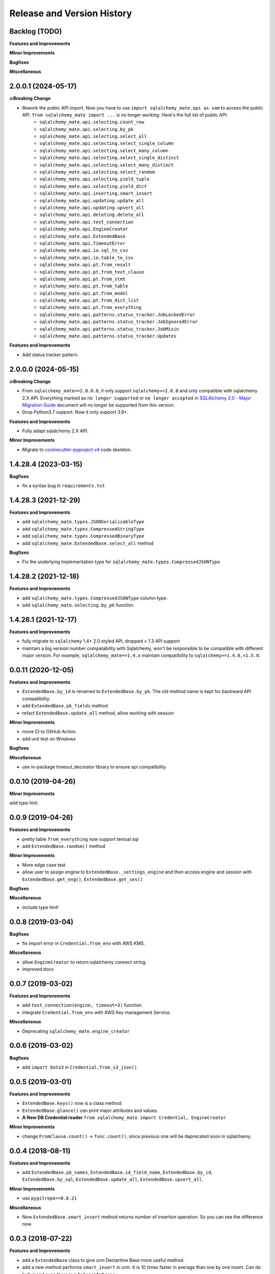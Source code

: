 .. _release_history:

Release and Version History
==============================================================================


Backlog (TODO)
------------------------------------------------------------------------------
**Features and Improvements**

**Minor Improvements**

**Bugfixes**

**Miscellaneous**


2.0.0.1 (2024-05-17)
------------------------------------------------------------------------------
**💥Breaking Change**

- Rework the public API import. Now you have to use ``import sqlalchemy_mate.api as sam`` to access the public API. ``from sqlalchemy_mate import ...`` is no longer working. Here's the full list of public API:
    - ``sqlalchemy_mate.api.selecting.count_row``
    - ``sqlalchemy_mate.api.selecting.by_pk``
    - ``sqlalchemy_mate.api.selecting.select_all``
    - ``sqlalchemy_mate.api.selecting.select_single_column``
    - ``sqlalchemy_mate.api.selecting.select_many_column``
    - ``sqlalchemy_mate.api.selecting.select_single_distinct``
    - ``sqlalchemy_mate.api.selecting.select_many_distinct``
    - ``sqlalchemy_mate.api.selecting.select_random``
    - ``sqlalchemy_mate.api.selecting.yield_tuple``
    - ``sqlalchemy_mate.api.selecting.yield_dict``
    - ``sqlalchemy_mate.api.inserting.smart_insert``
    - ``sqlalchemy_mate.api.updating.update_all``
    - ``sqlalchemy_mate.api.updating.upsert_all``
    - ``sqlalchemy_mate.api.deleting.delete_all``
    - ``sqlalchemy_mate.api.test_connection``
    - ``sqlalchemy_mate.api.EngineCreator``
    - ``sqlalchemy_mate.api.ExtendedBase``
    - ``sqlalchemy_mate.api.TimeoutError``
    - ``sqlalchemy_mate.api.io.sql_to_csv``
    - ``sqlalchemy_mate.api.io.table_to_csv``
    - ``sqlalchemy_mate.api.pt.from_result``
    - ``sqlalchemy_mate.api.pt.from_text_clause``
    - ``sqlalchemy_mate.api.pt.from_stmt``
    - ``sqlalchemy_mate.api.pt.from_table``
    - ``sqlalchemy_mate.api.pt.from_model``
    - ``sqlalchemy_mate.api.pt.from_dict_list``
    - ``sqlalchemy_mate.api.pt.from_everything``
    - ``sqlalchemy_mate.api.patterns.status_tracker.JobLockedError``
    - ``sqlalchemy_mate.api.patterns.status_tracker.JobIgnoredError``
    - ``sqlalchemy_mate.api.patterns.status_tracker.JobMixin``
    - ``sqlalchemy_mate.api.patterns.status_tracker.Updates``

**Features and Improvements**

- Add status tracker pattern.


2.0.0.0 (2024-05-15)
------------------------------------------------------------------------------
**💥Breaking Change**

- From ``sqlalchemy_mate>=2.0.0.0``, it only support ``sqlalchemy>=2.0.0`` and only compatible with sqlalchemy 2.X API. Everything marked as ``no longer supported`` or ``no longer accepted`` in `SQLAlchemy 2.0 - Major Migration Guide <https://docs.sqlalchemy.org/en/20/changelog/migration_20.html#migration-core-connection-transaction>`_ document will no longer be supported from this version.
- Drop Python3.7 support. Now it only support 3.8+.

**Features and Improvements**

- Fully adapt sqlalchemy 2.X API.

**Minor Improvements**

- Migrate to `cookiecutter-pyproject v4 <https://github.com/MacHu-GWU/cookiecutter-pyproject/releases/tag/v4>`_ code skeleton.


1.4.28.4 (2023-03-15)
------------------------------------------------------------------------------
**Bugfixes**

- fix a syntax bug in ``requirements.txt``


1.4.28.3 (2021-12-29)
------------------------------------------------------------------------------
**Features and Improvements**

- add ``sqlalchemy_mate.types.JSONSerializableType``
- add ``sqlalchemy_mate.types.CompressedStringType``
- add ``sqlalchemy_mate.types.CompressedBinaryType``
- add ``sqlalchemy_mate.ExtendedBase.select_all`` method

**Bugfixes**

- Fix the underlying implementation type for ``sqlalchemy_mate.types.CompressedJSONType``


1.4.28.2 (2021-12-18)
------------------------------------------------------------------------------
**Features and Improvements**

- add ``sqlalchemy_mate.types.CompressedJSONType`` column type.
- add ``sqlalchemy_mate.selecting.by_pk`` function.


1.4.28.1 (2021-12-17)
------------------------------------------------------------------------------
**Features and Improvements**

- fully migrate to ``sqlalchemy`` 1.4+ 2.0 styled API, dropped < 1.3 API support
- maintain a big version number compatability with Sqlalchemy, won't be responsible to be compatible with different major version. For example, ``sqlalchemy_mate==1.4.x`` maintain compatibility to ``sqlalchemy>=1.4.0,<1.5.0``.


0.0.11 (2020-12-05)
------------------------------------------------------------------------------
**Features and Improvements**

- ``ExtendedBase.by_id`` is renamed to ``ExtendedBase.by_pk``. The old method name is kept for backward API compatibility.
- add ``ExtendedBase.pk_fields`` method
- refact ``ExtendedBase.update_all`` method, allow working with session

**Minor Improvements**

- move CI to GitHub Action.
- add unit test on Windows

**Bugfixes**

**Miscellaneous**

- use in-package timeout_decorator library to ensure api compatibility


0.0.10 (2019-04-26)
------------------------------------------------------------------------------
**Minor Improvements**

add type hint.


0.0.9 (2019-04-26)
------------------------------------------------------------------------------
**Features and Improvements**

- pretty table ``from_everything`` now support textual sql
- add ``ExtendedBase.random()`` method

**Minor Improvements**

- More edge case test
- allow user to assign engine to ``ExtendedBase._settings_engine`` and then access engine and session with ``ExtendedBase.get_eng()``, ``ExtendedBase.get_ses()``

**Bugfixes**

**Miscellaneous**

- include type hint!


0.0.8 (2019-03-04)
------------------------------------------------------------------------------
**Bugfixes**

- fix import error in ``Credential.from_env`` with AWS KMS.

**Miscellaneous**

- allow ``EngineCreator`` to return sqlalchemy connect string.
- improved docs


0.0.7 (2019-03-02)
------------------------------------------------------------------------------
**Features and Improvements**

- add ``test_connection(engine, timeout=3)`` function.
- integrate ``Credential.from_env`` with AWS Key management Service.

**Miscellaneous**

- Deprecating ``sqlalchemy_mate.engine_creator``


0.0.6 (2019-03-02)
------------------------------------------------------------------------------
**Bugfixes**

- add ``import boto3`` in ``Credential.from_s3_json()``


0.0.5 (2019-03-01)
------------------------------------------------------------------------------
**Features and Improvements**

- ``ExtendedBase.keys()`` now is a class method.
- ``ExtendedBase.glance()`` can print major attributes and values.
- **A New DB Credential reader** ``from sqlalchemy_mate import Credential, EngineCreator``

**Minor Improvements**

- change ``FromClause.count()`` -> ``func.count()``, since previous one will be deprecated soon in sqlalchemy.


0.0.4 (2018-08-11)
------------------------------------------------------------------------------
**Features and Improvements**

- add ``ExtendedBase.pk_names``, ``ExtendedBase.id_field_name``, ``ExtendedBase.by_id``, ``ExtendedBase.by_sql``, ``ExtendedBase.update_all``, ``ExtendedBase.upsert_all``.

**Minor Improvements**

- use ``pygitrepo==0.0.21``

**Miscellaneous**

- Now ``ExtendedBase.smart_insert`` method returns number of insertion operation. So you can see the difference now.


0.0.3 (2018-07-22)
------------------------------------------------------------------------------
**Features and Improvements**

- add a ``ExtendedBase`` class to give orm Declaritive Base more useful method.
- add a new method performs ``smart_insert`` in orm. It is 10 times faster in average than one by one insert. Can do bulk insert even there is a ``IntegrityError``.
- add a new ``engine_creator`` module to quickly create engines.

**Minor Improvements**

- now ``.crud.select, .crud.insert, .crud.update`` are renamed to ``.crud.selecting, .crud.inserting, .crud.updateing``.
- greately improved the doc strings.

**Bugfixes**

- fix a bug that returns different column name in export query result to ``PrettyTable``.

**Miscellaneous**

- improve testing coverage from 60% to 100%.
- add unittest for import.
- add documentation site.


0.0.2 (2018-07-03)
------------------------------------------------------------------------------
**Features and Improvements**

- add more function can create PrettyTable from orm query, orm object, sql statement, table.

**Minor Improvements**

**Bugfixes**

- fix a bug that sometimes prettytable using bytes str for column name, now it ensures unicode str.

**Miscellaneous**


0.0.1 (2017-06-15)
------------------------------------------------------------------------------
- First release
- Add ``insert``, ``select``, ``update``, ``io``, ``pt`` module.
